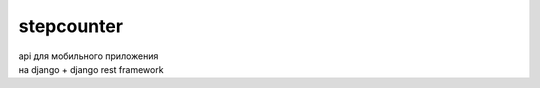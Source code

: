 ===========
stepcounter
===========

| api для мобильного приложения
| на django + django rest framework